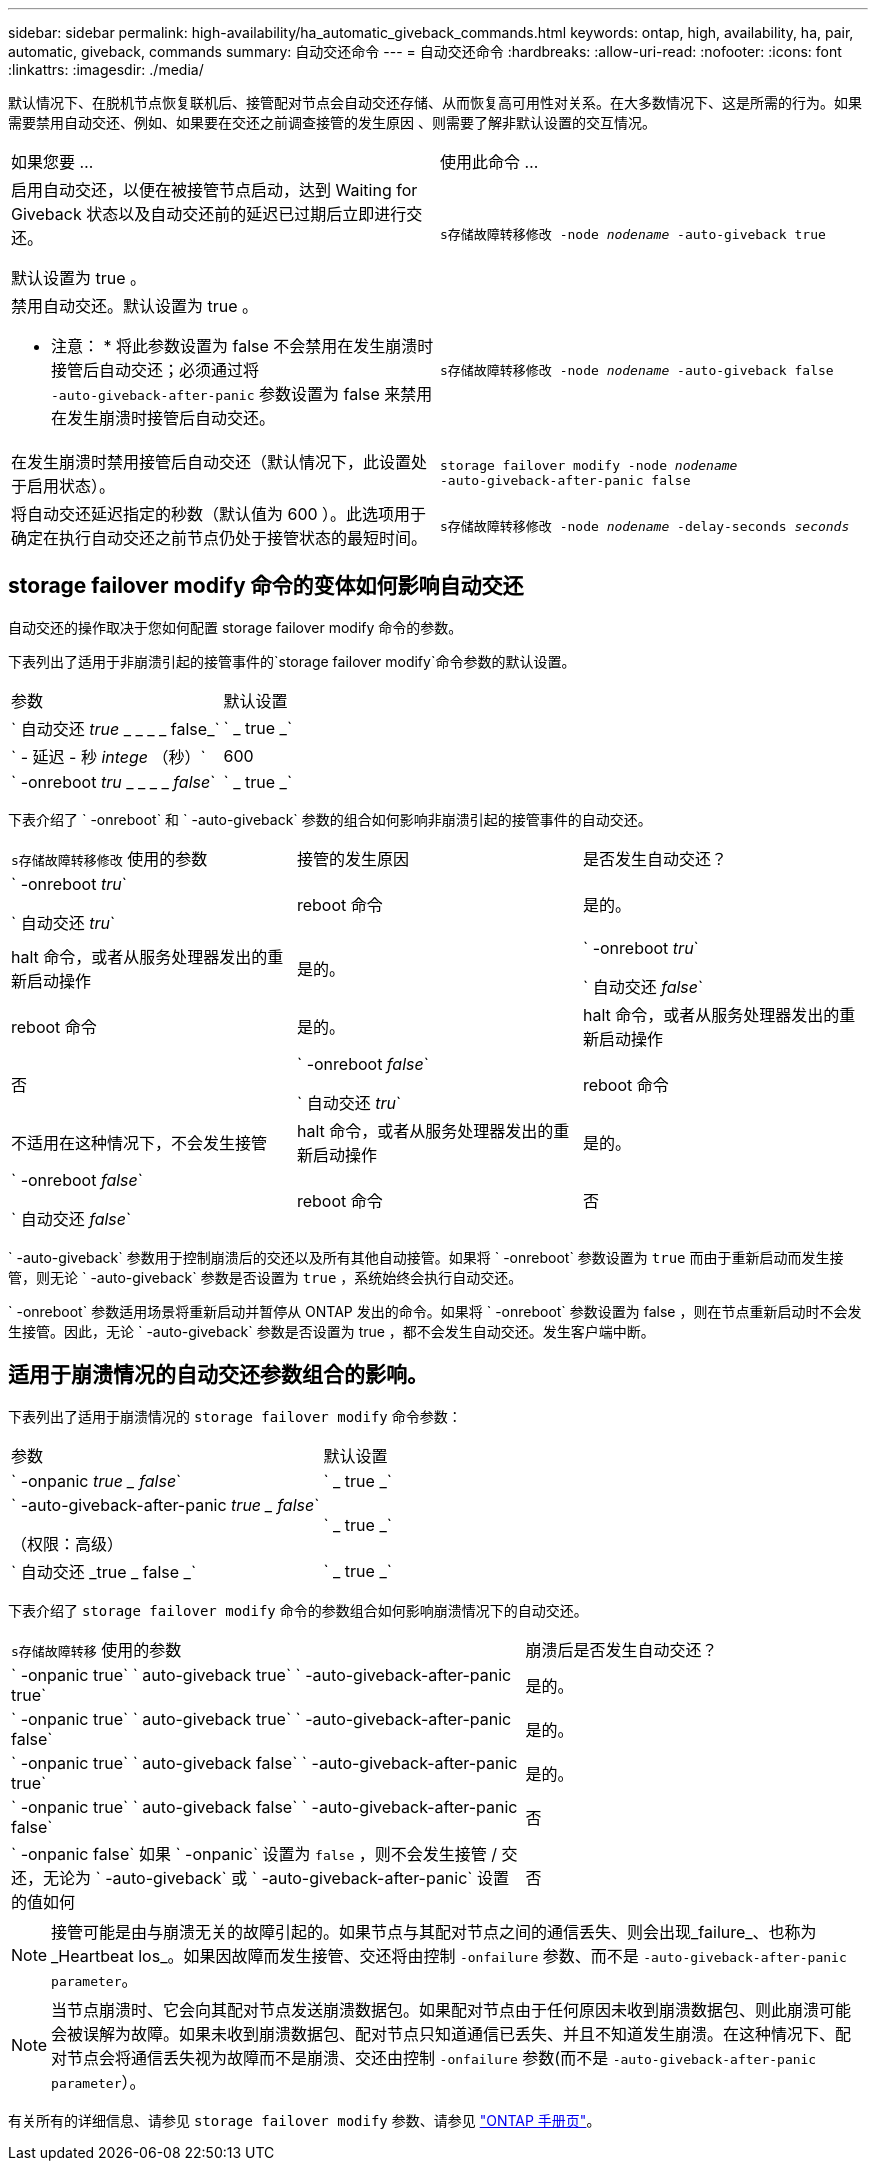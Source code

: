 ---
sidebar: sidebar 
permalink: high-availability/ha_automatic_giveback_commands.html 
keywords: ontap, high, availability, ha, pair, automatic, giveback, commands 
summary: 自动交还命令 
---
= 自动交还命令
:hardbreaks:
:allow-uri-read: 
:nofooter: 
:icons: font
:linkattrs: 
:imagesdir: ./media/


[role="lead"]
默认情况下、在脱机节点恢复联机后、接管配对节点会自动交还存储、从而恢复高可用性对关系。在大多数情况下、这是所需的行为。如果需要禁用自动交还、例如、如果要在交还之前调查接管的发生原因 、则需要了解非默认设置的交互情况。

|===


| 如果您要 ... | 使用此命令 ... 


 a| 
启用自动交还，以便在被接管节点启动，达到 Waiting for Giveback 状态以及自动交还前的延迟已过期后立即进行交还。

默认设置为 true 。
 a| 
`s存储故障转移修改 ‑node _nodename_ ‑auto‑giveback true`



 a| 
禁用自动交还。默认设置为 true 。

* 注意： * 将此参数设置为 false 不会禁用在发生崩溃时接管后自动交还；必须通过将 `‑auto‑giveback‑after‑panic` 参数设置为 false 来禁用在发生崩溃时接管后自动交还。
 a| 
`s存储故障转移修改 ‑node _nodename_ ‑auto‑giveback false`



 a| 
在发生崩溃时禁用接管后自动交还（默认情况下，此设置处于启用状态）。
 a| 
`storage failover modify ‑node _nodename_ ‑auto‑giveback‑after‑panic false`



 a| 
将自动交还延迟指定的秒数（默认值为 600 ）。此选项用于确定在执行自动交还之前节点仍处于接管状态的最短时间。
 a| 
`s存储故障转移修改 ‑node _nodename_ ‑delay‑seconds _seconds_`

|===


== storage failover modify 命令的变体如何影响自动交还

自动交还的操作取决于您如何配置 storage failover modify 命令的参数。

下表列出了适用于非崩溃引起的接管事件的`storage failover modify`命令参数的默认设置。

|===


| 参数 | 默认设置 


 a| 
` 自动交还 _true_ _ _ _ _ false_`
 a| 
` _ true _`



 a| 
` - 延迟 - 秒 _intege_ （秒）`
 a| 
600



 a| 
` -onreboot _tru_ _ _ _ _ _false_`
 a| 
` _ true _`

|===
下表介绍了 ` -onreboot` 和 ` -auto-giveback` 参数的组合如何影响非崩溃引起的接管事件的自动交还。

|===


| `s存储故障转移修改` 使用的参数 | 接管的发生原因 | 是否发生自动交还？ 


 a| 
` -onreboot _tru_`

` 自动交还 _tru_`
| reboot 命令 | 是的。 


| halt 命令，或者从服务处理器发出的重新启动操作 | 是的。 


 a| 
` -onreboot _tru_`

` 自动交还 _false_`
| reboot 命令 | 是的。 


| halt 命令，或者从服务处理器发出的重新启动操作 | 否 


 a| 
` -onreboot _false_`

` 自动交还 _tru_`
| reboot 命令 | 不适用在这种情况下，不会发生接管 


| halt 命令，或者从服务处理器发出的重新启动操作 | 是的。 


 a| 
` -onreboot _false_`

` 自动交还 _false_`
| reboot 命令 | 否 


| halt 命令，或者从服务处理器发出的重新启动操作 | 否 
|===
` -auto-giveback` 参数用于控制崩溃后的交还以及所有其他自动接管。如果将 ` -onreboot` 参数设置为 `true` 而由于重新启动而发生接管，则无论 ` -auto-giveback` 参数是否设置为 `true` ，系统始终会执行自动交还。

` -onreboot` 参数适用场景将重新启动并暂停从 ONTAP 发出的命令。如果将 ` -onreboot` 参数设置为 false ，则在节点重新启动时不会发生接管。因此，无论 ` -auto-giveback` 参数是否设置为 true ，都不会发生自动交还。发生客户端中断。



== 适用于崩溃情况的自动交还参数组合的影响。

下表列出了适用于崩溃情况的 `storage failover modify` 命令参数：

|===


| 参数 | 默认设置 


 a| 
` -onpanic _true _ false_`
 a| 
` _ true _`



 a| 
` -auto-giveback-after-panic _true _ false_`

（权限：高级）
 a| 
` _ true _`



 a| 
` 自动交还 _true _ false _`
 a| 
` _ true _`

|===
下表介绍了 `storage failover modify` 命令的参数组合如何影响崩溃情况下的自动交还。

[cols="60,40"]
|===


| `s存储故障转移` 使用的参数 | 崩溃后是否发生自动交还？ 


| ` -onpanic true` ` auto-giveback true` ` -auto-giveback-after-panic true` | 是的。 


| ` -onpanic true` ` auto-giveback true` ` -auto-giveback-after-panic false` | 是的。 


| ` -onpanic true` ` auto-giveback false` ` -auto-giveback-after-panic true` | 是的。 


| ` -onpanic true` ` auto-giveback false` ` -auto-giveback-after-panic false` | 否 


| ` -onpanic false` 如果 ` -onpanic` 设置为 `false` ，则不会发生接管 / 交还，无论为 ` -auto-giveback` 或 ` -auto-giveback-after-panic` 设置的值如何 | 否 
|===

NOTE: 接管可能是由与崩溃无关的故障引起的。如果节点与其配对节点之间的通信丢失、则会出现_failure_、也称为_Heartbeat los_。如果因故障而发生接管、交还将由控制 `-onfailure` 参数、而不是 `-auto-giveback-after-panic parameter`。


NOTE: 当节点崩溃时、它会向其配对节点发送崩溃数据包。如果配对节点由于任何原因未收到崩溃数据包、则此崩溃可能会被误解为故障。如果未收到崩溃数据包、配对节点只知道通信已丢失、并且不知道发生崩溃。在这种情况下、配对节点会将通信丢失视为故障而不是崩溃、交还由控制 `-onfailure` 参数(而不是 `-auto-giveback-after-panic parameter`）。

有关所有的详细信息、请参见 `storage failover modify` 参数、请参见 link:https://docs.netapp.com/us-en/ontap-cli-9121/storage-failover-modify.html["ONTAP 手册页"]。

